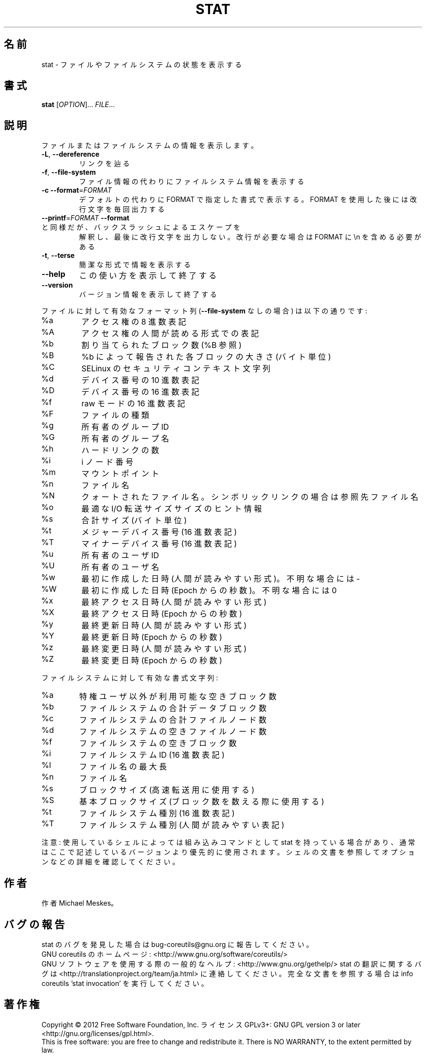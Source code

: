 .\" DO NOT MODIFY THIS FILE!  It was generated by help2man 1.43.3.
.TH STAT "1" "2012年10月" "GNU coreutils" "ユーザーコマンド"
.SH 名前
stat \- ファイルやファイルシステムの状態を表示する
.SH 書式
.B stat
[\fIOPTION\fR]... \fIFILE\fR...
.SH 説明
.\" Add any additional description here
.PP
ファイルまたはファイルシステムの情報を表示します。
.TP
\fB\-L\fR, \fB\-\-dereference\fR
リンクを辿る
.TP
\fB\-f\fR, \fB\-\-file\-system\fR
ファイル情報の代わりにファイルシステム情報を表示する
.TP
\fB\-c\fR  \fB\-\-format\fR=\fIFORMAT\fR
デフォルトの代わりに FORMAT で指定した書式で表示する。
FORMAT を使用した後には改行文字を毎回出力する
.TP
\fB\-\-printf\fR=\fIFORMAT\fR   \fB\-\-format\fR と同様だが、バックスラッシュによるエスケープを
解釈し、最後に改行文字を出力しない。改行が必要な場合は
FORMAT に \en を含める必要がある
.TP
\fB\-t\fR, \fB\-\-terse\fR
簡潔な形式で情報を表示する
.TP
\fB\-\-help\fR
この使い方を表示して終了する
.TP
\fB\-\-version\fR
バージョン情報を表示して終了する
.PP
ファイルに対して有効なフォーマット列 (\fB\-\-file\-system\fR なしの場合) は以下の通りです:
.TP
%a
アクセス権の 8 進数表記
.TP
%A
アクセス権の人間が読める形式での表記
.TP
%b
割り当てられたブロック数 (%B 参照)
.TP
%B
%b によって報告された各ブロックの大きさ (バイト単位)
.TP
%C
SELinux のセキュリティコンテキスト文字列
.TP
%d
デバイス番号の 10 進数表記
.TP
%D
デバイス番号の 16 進数表記
.TP
%f
raw モードの 16 進数表記
.TP
%F
ファイルの種類
.TP
%g
所有者のグループ ID
.TP
%G
所有者のグループ名
.TP
%h
ハードリンクの数
.TP
%i
i ノード番号
.TP
%m
マウントポイント
.TP
%n
ファイル名
.TP
%N
クォートされたファイル名。シンボリックリンクの場合は参照先ファイル名
.TP
%o
最適な I/O 転送サイズサイズのヒント情報
.TP
%s
合計サイズ (バイト単位)
.TP
%t
メジャーデバイス番号 (16 進数表記)
.TP
%T
マイナーデバイス番号 (16 進数表記)
.TP
%u
所有者のユーザ ID
.TP
%U
所有者のユーザ名
.TP
%w
最初に作成した日時 (人間が読みやすい形式)。不明な場合には \-
.TP
%W
最初に作成した日時 (Epoch からの秒数)。不明な場合には 0
.TP
%x
最終アクセス日時 (人間が読みやすい形式)
.TP
%X
最終アクセス日時 (Epoch からの秒数)
.TP
%y
最終更新日時 (人間が読みやすい形式)
.TP
%Y
最終更新日時 (Epoch からの秒数)
.TP
%z
最終変更日時 (人間が読みやすい形式)
.TP
%Z
最終変更日時 (Epoch からの秒数)
.PP
ファイルシステムに対して有効な書式文字列:
.TP
%a
特権ユーザ以外が利用可能な空きブロック数
.TP
%b
ファイルシステムの合計データブロック数
.TP
%c
ファイルシステムの合計ファイルノード数
.TP
%d
ファイルシステムの空きファイルノード数
.TP
%f
ファイルシステムの空きブロック数
.TP
%i
ファイルシステム ID (16 進数表記)
.TP
%l
ファイル名の最大長
.TP
%n
ファイル名
.TP
%s
ブロックサイズ (高速転送用に使用する)
.TP
%S
基本ブロックサイズ (ブロック数を数える際に使用する)
.TP
%t
ファイルシステム種別 (16 進数表記)
.TP
%T
ファイルシステム種別 (人間が読みやすい表記)
.PP
注意: 使用しているシェルによっては組み込みコマンドとして stat を持っている場合
があり、通常はここで記述しているバージョンより優先的に使用されます。シェルの
文書を参照してオプションなどの詳細を確認してください。
.SH 作者
作者 Michael Meskes。
.SH バグの報告
stat のバグを発見した場合は bug\-coreutils@gnu.org に報告してください。
.br
GNU coreutils のホームページ: <http://www.gnu.org/software/coreutils/>
.br
GNU ソフトウェアを使用する際の一般的なヘルプ: <http://www.gnu.org/gethelp/>
stat の翻訳に関するバグは <http://translationproject.org/team/ja.html> に連絡してください。
完全な文書を参照する場合は info coreutils 'stat invocation' を実行してください。
.SH 著作権
Copyright \(co 2012 Free Software Foundation, Inc.
ライセンス GPLv3+: GNU GPL version 3 or later <http://gnu.org/licenses/gpl.html>.
.br
This is free software: you are free to change and redistribute it.
There is NO WARRANTY, to the extent permitted by law.
.SH 関連項目
stat(2)
.PP
.B stat
の完全なマニュアルは Texinfo マニュアルとして整備されている。もし、
.B info
および
.B stat
のプログラムが正しくインストールされているならば、コマンド
.IP
.B info stat
.PP
を使用すると完全なマニュアルを読むことができるはずだ。
